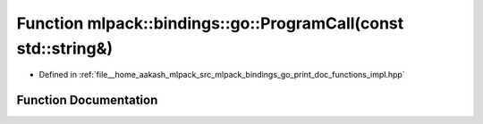 .. _exhale_function_namespacemlpack_1_1bindings_1_1go_1a076fb9dd756dd417a8db7a947759e1d0:

Function mlpack::bindings::go::ProgramCall(const std::string&)
==============================================================

- Defined in :ref:`file__home_aakash_mlpack_src_mlpack_bindings_go_print_doc_functions_impl.hpp`


Function Documentation
----------------------


.. doxygenfunction:: mlpack::bindings::go::ProgramCall(const std::string&)
